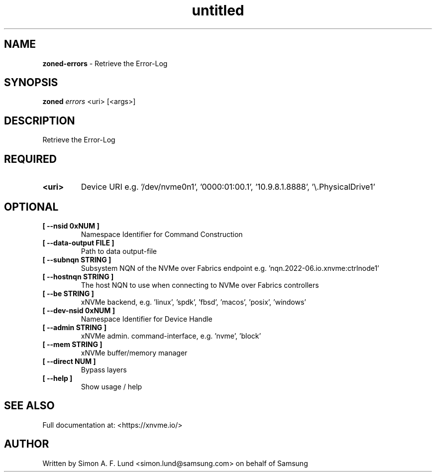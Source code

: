 .\" Text automatically generated by txt2man
.TH untitled  "25 October 2022" "" ""
.SH NAME
\fBzoned-errors \fP- Retrieve the Error-Log
.SH SYNOPSIS
.nf
.fam C
\fBzoned\fP \fIerrors\fP <uri> [<args>]
.fam T
.fi
.fam T
.fi
.SH DESCRIPTION
Retrieve the Error-Log
.SH REQUIRED
.TP
.B
<uri>
Device URI e.g. '/dev/nvme0n1', '0000:01:00.1', '10.9.8.1.8888', '\\.\PhysicalDrive1'
.RE
.PP

.SH OPTIONAL
.TP
.B
[ \fB--nsid\fP 0xNUM ]
Namespace Identifier for Command Construction
.TP
.B
[ \fB--data-output\fP FILE ]
Path to data output-file
.TP
.B
[ \fB--subnqn\fP STRING ]
Subsystem NQN of the NVMe over Fabrics endpoint e.g. 'nqn.2022-06.io.xnvme:ctrlnode1'
.TP
.B
[ \fB--hostnqn\fP STRING ]
The host NQN to use when connecting to NVMe over Fabrics controllers
.TP
.B
[ \fB--be\fP STRING ]
xNVMe backend, e.g. 'linux', 'spdk', 'fbsd', 'macos', 'posix', 'windows'
.TP
.B
[ \fB--dev-nsid\fP 0xNUM ]
Namespace Identifier for Device Handle
.TP
.B
[ \fB--admin\fP STRING ]
xNVMe admin. command-interface, e.g. 'nvme', 'block'
.TP
.B
[ \fB--mem\fP STRING ]
xNVMe buffer/memory manager
.TP
.B
[ \fB--direct\fP NUM ]
Bypass layers
.TP
.B
[ \fB--help\fP ]
Show usage / help
.RE
.PP


.SH SEE ALSO
Full documentation at: <https://xnvme.io/>
.SH AUTHOR
Written by Simon A. F. Lund <simon.lund@samsung.com> on behalf of Samsung
